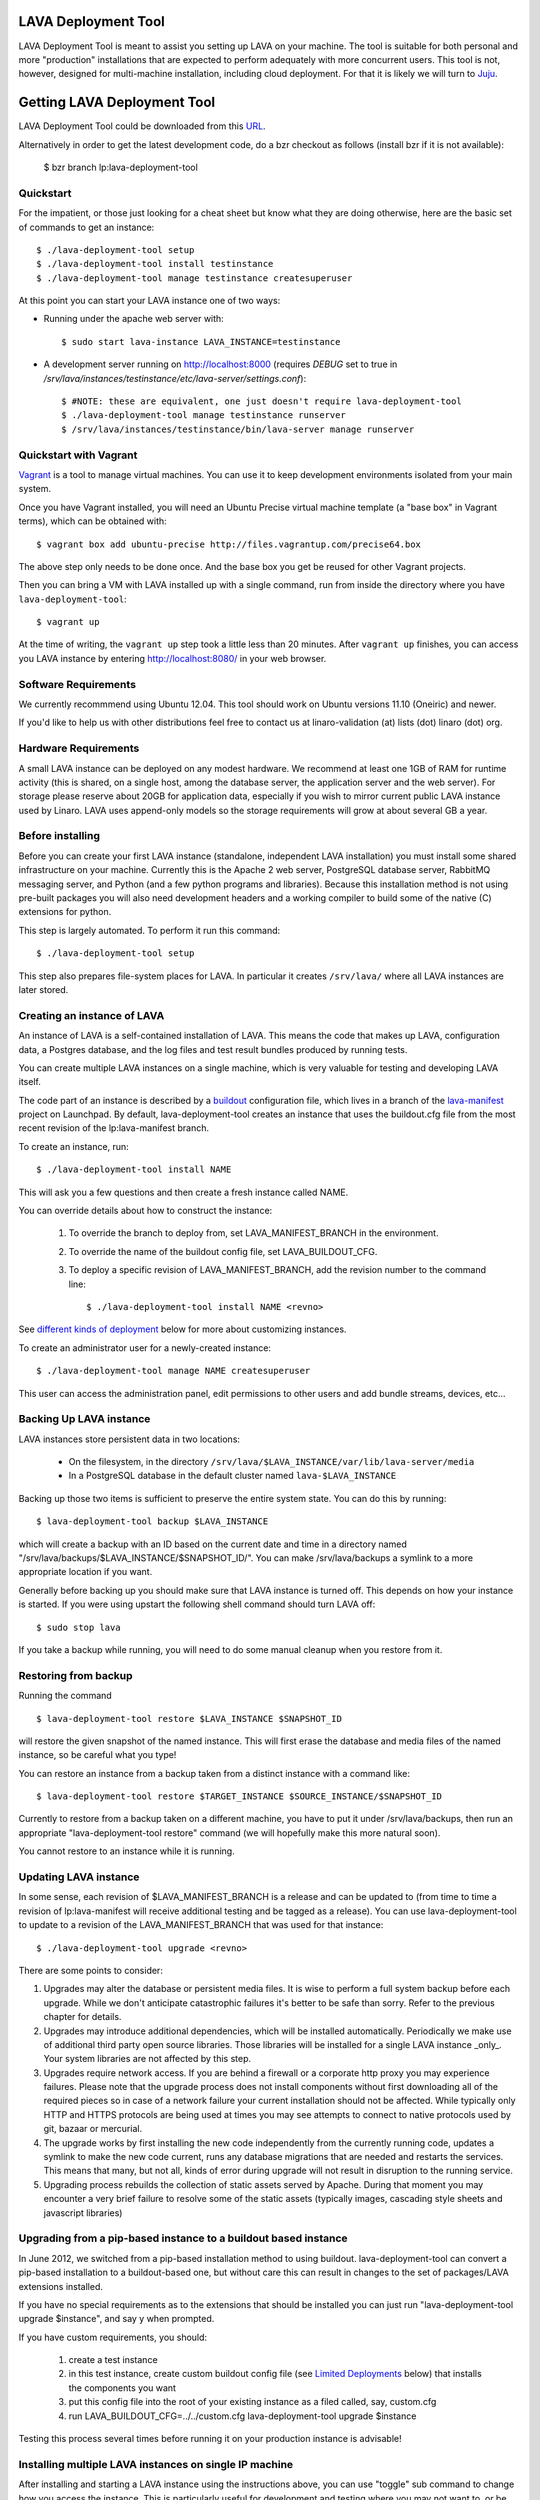 LAVA Deployment Tool
====================

LAVA Deployment Tool is meant to assist you setting up LAVA on your machine.
The tool is suitable for both personal and more "production" installations that
are expected to perform adequately with more concurrent users. This tool is
not, however, designed for multi-machine installation, including cloud
deployment. For that it is likely we will turn to Juju_.

.. _Juju: https://juju.ubuntu.com/

Getting LAVA Deployment Tool
============================

LAVA Deployment Tool could be downloaded from this URL_.

.. _URL: https://launchpad.net/lava-deployment-tool/+download

Alternatively in order to get the latest development code, do a bzr
checkout as follows (install bzr if it is not available):

 $ bzr branch lp:lava-deployment-tool

Quickstart
^^^^^^^^^^

For the impatient, or those just looking for a cheat sheet but know what they
are doing otherwise, here are the basic set of commands to get an instance::

 $ ./lava-deployment-tool setup
 $ ./lava-deployment-tool install testinstance
 $ ./lava-deployment-tool manage testinstance createsuperuser

At this point you can start your LAVA instance one of two ways:

* Running under the apache web server with::

  $ sudo start lava-instance LAVA_INSTANCE=testinstance

* A development server running on http://localhost:8000 (requires *DEBUG* set to
  true in */srv/lava/instances/testinstance/etc/lava-server/settings.conf*)::

  $ #NOTE: these are equivalent, one just doesn't require lava-deployment-tool
  $ ./lava-deployment-tool manage testinstance runserver
  $ /srv/lava/instances/testinstance/bin/lava-server manage runserver

Quickstart with Vagrant
^^^^^^^^^^^^^^^^^^^^^^^

Vagrant_ is a tool to manage virtual machines. You can use it to keep
development environments isolated from your main system.

.. _Vagrant: http://vagrantup.com/

Once you have Vagrant installed, you will need an Ubuntu Precise virtual
machine template (a "base box" in Vagrant terms), which can be obtained
with::

 $ vagrant box add ubuntu-precise http://files.vagrantup.com/precise64.box

The above step only needs to be done once. And the base box you get be
reused for other Vagrant projects.

Then you can bring a VM with LAVA installed up with a single command,
run from inside the directory where you have ``lava-deployment-tool``::

 $ vagrant up

At the time of writing, the ``vagrant up`` step took a little less than
20 minutes. After ``vagrant up`` finishes, you can access you LAVA
instance by entering http://localhost:8080/ in your web browser.

Software Requirements
^^^^^^^^^^^^^^^^^^^^^

We currently recommmend using Ubuntu 12.04.  This tool should work on
Ubuntu versions 11.10 (Oneiric) and newer.

If you'd like to help us with other distributions feel free to contact
us at linaro-validation (at) lists (dot) linaro (dot) org.

Hardware Requirements
^^^^^^^^^^^^^^^^^^^^^

A small LAVA instance can be deployed on any modest hardware. We
recommend at least one 1GB of RAM for runtime activity (this is
shared, on a single host, among the database server, the application
server and the web server). For storage please reserve about 20GB for
application data, especially if you wish to mirror current public LAVA
instance used by Linaro.  LAVA uses append-only models so the storage
requirements will grow at about several GB a year.

Before installing
^^^^^^^^^^^^^^^^^

Before you can create your first LAVA instance (standalone, independent LAVA
installation) you must install some shared infrastructure on your machine.
Currently this is the Apache 2 web server, PostgreSQL database server, RabbitMQ
messaging server, and Python (and a few python programs and libraries). Because
this installation method is not using pre-built packages you will also need
development headers and a working compiler to build some of the native (C)
extensions for python.

This step is largely automated. To perform it run this command::

 $ ./lava-deployment-tool setup

This step also prepares file-system places for LAVA. In particular it
creates ``/srv/lava/`` where all LAVA instances are later stored.

Creating an instance of LAVA
^^^^^^^^^^^^^^^^^^^^^^^^^^^^

An instance of LAVA is a self-contained installation of LAVA.  This
means the code that makes up LAVA, configuration data, a Postgres
database, and the log files and test result bundles produced by
running tests.

You can create multiple LAVA instances on a single machine, which is
very valuable for testing and developing LAVA itself.

The code part of an instance is described by a `buildout`_
configuration file, which lives in a branch of the `lava-manifest`_
project on Launchpad.  By default, lava-deployment-tool creates an
instance that uses the buildout.cfg file from the most recent revision
of the lp:lava-manifest branch.

To create an instance, run::

 $ ./lava-deployment-tool install NAME

This will ask you a few questions and then create a fresh instance
called NAME.

You can override details about how to construct the instance:

 1. To override the branch to deploy from, set LAVA_MANIFEST_BRANCH in
    the environment.

 2. To override the name of the buildout config file, set
    LAVA_BUILDOUT_CFG.

 3. To deploy a specific revision of LAVA_MANIFEST_BRANCH, add the
    revision number to the command line::

     $ ./lava-deployment-tool install NAME <revno>

See `different kinds of deployment`_ below for more about customizing
instances.

To create an administrator user for a newly-created instance::

 $ ./lava-deployment-tool manage NAME createsuperuser

This user can access the administration panel, edit permissions to other users
and add bundle streams, devices, etc...

.. _buildout: http://www.buildout.org/
.. _lava-manifest: https://launchpad.net/lava-manifest

Backing Up LAVA instance
^^^^^^^^^^^^^^^^^^^^^^^^

LAVA instances store persistent data in two locations:

 * On the filesystem, in the directory
   ``/srv/lava/$LAVA_INSTANCE/var/lib/lava-server/media``
 * In a PostgreSQL database in the default cluster named
   ``lava-$LAVA_INSTANCE``

Backing up those two items is sufficient to preserve the entire system
state.  You can do this by running::

 $ lava-deployment-tool backup $LAVA_INSTANCE

which will create a backup with an ID based on the current date and
time in a directory named
"/srv/lava/backups/$LAVA_INSTANCE/$SNAPSHOT_ID/".  You can make
/srv/lava/backups a symlink to a more appropriate location if you
want.

Generally before backing up you should make sure that LAVA instance is
turned off. This depends on how your instance is started. If you were
using upstart the following shell command should turn LAVA off::

 $ sudo stop lava

If you take a backup while running, you will need to do some manual
cleanup when you restore from it.

Restoring from backup
^^^^^^^^^^^^^^^^^^^^^

Running the command ::

 $ lava-deployment-tool restore $LAVA_INSTANCE $SNAPSHOT_ID

will restore the given snapshot of the named instance.  This will
first erase the database and media files of the named instance, so be
careful what you type!

You can restore an instance from a backup taken from a distinct
instance with a command like::

 $ lava-deployment-tool restore $TARGET_INSTANCE $SOURCE_INSTANCE/$SNAPSHOT_ID

Currently to restore from a backup taken on a different machine, you
have to put it under /srv/lava/backups, then run an appropriate
"lava-deployment-tool restore" command (we will hopefully make this
more natural soon).

You cannot restore to an instance while it is running.

Updating LAVA instance
^^^^^^^^^^^^^^^^^^^^^^

In some sense, each revision of $LAVA_MANIFEST_BRANCH is a release and
can be updated to (from time to time a revision of lp:lava-manifest will
receive additional testing and be tagged as a release).  You can use
lava-deployment-tool to update to a revision of the LAVA_MANIFEST_BRANCH
that was used for that instance::

 $ ./lava-deployment-tool upgrade <revno>

There are some points to consider:

1) Upgrades may alter the database or persistent media files. It is
   wise to perform a full system backup before each upgrade. While we
   don't anticipate catastrophic failures it's better to be safe than
   sorry. Refer to the previous chapter for details.

2) Upgrades may introduce additional dependencies, which will be
   installed automatically. Periodically we make use of additional
   third party open source libraries. Those libraries will be
   installed for a single LAVA instance _only_. Your system libraries
   are not affected by this step.

3) Upgrades require network access. If you are behind a firewall or a
   corporate http proxy you may experience failures. Please note that the
   upgrade process does not install components without first downloading all of
   the required pieces so in case of a network failure your current installation
   should not be affected. While typically only HTTP and HTTPS protocols are
   being used at times you may see attempts to connect to native protocols used
   by git, bazaar or mercurial.

4) The upgrade works by first installing the new code independently
   from the currently running code, updates a symlink to make the new
   code current, runs any database migrations that are needed and
   restarts the services.  This means that many, but not all, kinds of
   error during upgrade will not result in disruption to the running
   service.

5) Upgrading process rebuilds the collection of static assets served
   by Apache.  During that moment you may encounter a very brief
   failure to resolve some of the static assets (typically images,
   cascading style sheets and javascript libraries)

Upgrading from a pip-based instance to a buildout based instance
^^^^^^^^^^^^^^^^^^^^^^^^^^^^^^^^^^^^^^^^^^^^^^^^^^^^^^^^^^^^^^^^

In June 2012, we switched from a pip-based installation method to
using buildout.  lava-deployment-tool can convert a pip-based
installation to a buildout-based one, but without care this can result
in changes to the set of packages/LAVA extensions installed.

If you have no special requirements as to the extensions that should
be installed you can just run "lava-deployment-tool upgrade
$instance", and say y when prompted.

If you have custom requirements, you should:

 1. create a test instance

 2. in this test instance, create custom buildout config file (see
    `Limited Deployments`_ below) that installs the components you
    want

 3. put this config file into the root of your existing instance as a
    filed called, say, custom.cfg

 4. run LAVA_BUILDOUT_CFG=../../custom.cfg lava-deployment-tool upgrade $instance

Testing this process several times before running it on your
production instance is advisable!

Installing multiple LAVA instances on single IP machine
^^^^^^^^^^^^^^^^^^^^^^^^^^^^^^^^^^^^^^^^^^^^^^^^^^^^^^^

After installing and starting a LAVA instance using the instructions above,
you can use "toggle" sub command to change how you access the instance.
This is particularly useful for development and testing where you may
not want to, or be able to setup vhosts for all of the instances you
install locally.

For instance, if you wanted to have two instances installed locally
called "test1" and "test2", you can use the "location" toggle to set it
so that you can access them on your local machine using:
http://localhost/test1
http://localhost/test2 ::

 $ lava-deployment-tool toggle $LAVA_INSTANCE location

Then you can access the LAVA instance via:
    http://IP/$LAVA_INSTANCE

You also can turn it back with the command below::

 $ lava-deployment-tool toggle $LAVA_INSTANCE vhost

Then you can access the LAVA instance via:
    http://virtual-host/

There is also a command to toggle all LAVA instances one time::

    lava-deployment-tool toggle_all location

Anatomy of a LAVA instance
^^^^^^^^^^^^^^^^^^^^^^^^^^

An instance is composed of several parts:

 - A new system user account called lava-$LAVA_INSTANCE
 - A directory tree similar to standard unix filesystem rooted
   in $LAVA_PREFIX/$LAVA_INSTANCE/
 - A postgres user and database in the default cluster, both named
   lava-$LAVA_INSTANCE

A note on Postgres versions
^^^^^^^^^^^^^^^^^^^^^^^^^^^

lava-deployment-tool creates its databases in the default postgres
cluster (on Ubuntu this is the 'main' cluster of whichever version of
postgres was installed first).  Using a different version/cluster and
moving between versions is not technically difficult but not currently
supported.

Different kinds of deployment
^^^^^^^^^^^^^^^^^^^^^^^^^^^^^

Production-like
---------------

For our production deployment, we use the buildout-production.cfg
buildout file which completely locks down the version of everything
that's being deployed.  If you want to run the same kind of deployment
as we do, set LAVA_BUILDOUT_CFG to ``buildout-production.cfg`` when
creating the instance::

 $ LAVA_BUILDOUT_CFG=buildout-production.cfg lava-deployment-tool install production

To update the version of some component that is deployed we release
that component, update the buildout-production.cfg file in
lp:lava-manigest to refer to the new version and deploy the new
revision.

Local Development
-----------------

For local development you should pass --developer-mode to
lava-deployment-tool when creating the instance.  This will set
DEBUG=True for Django and install a few extra packages needed to run
LAVA's own tests.

If you want an instance to use a custom branch of a component, you can
drop the branch or a symlink to the branch in
``/srv/lava/instances/$instances/code/current/local`` and re-run
buildout.  For example::

  $ bzr branch lp:lava-scheduler ~/src/my-scheduler-branch
  $ cd /srv/lava/instances/$instance/code/current
  $ ln -s ~/src/my-scheduler-branch local/ # The name of the symlink doesn't matter;
                                           # buildout looks at the setup.py
  $ ./bin/buildout

Non-production instances contain some scripts that can help create and
remove symlinks::

  $ bzr branch lp:lava-scheduler ~/src/my-scheduler-branch
  $ . /srv/lava/instances/testinstance/bin/activate
  $ lava-develop-local ~/src/my-scheduler-branch
  Determining egg name... lava-scheduler
  + ln -sfT ~/src/my-scheduler-branch /srv/lava/instances/testinstance/code/current/local/lava-scheduler
  ...
  ... hack ...
  $ lava-undevelop-local ~/src/my-scheduler-branch
  removed /srv/lava/instances/testinstance/code/current/local/lava-scheduler

Limited Deployments
-------------------

For a limited deployment, for example if you do not want to run the
scheduler, you can set ``LAVA_BUILDOUT_CFG`` to point to a buildout
config file you create.  Currently you can only do this after an
instance is created (unfortunately).  So create an instance::

 $ lava-deployment-tool install limited

Create the custom buildout.cfg::

 $ cat > /srv/lava/instances/limited/code/custom.cfg <<EOF
 [buildout]
 extends = buildout.cfg

 [server]
 eggs -= lava-scheduler
 EOF

And set it to be used in ``instance.conf``::

 $ vim /srv/lava/instances/limited/code/custom.cfg
 $ grep LAVA_BUILDOUT_CFG /srv/lava/instances/limited/code/custom.cfg
 LAVA_BUILDOUT_CFG='../custom.cfg'

Finally, 'upgrade' the instance to get it to use the new config file::

 $ ./lava-deployment-tool upgrade limited


Contact and bug reports
^^^^^^^^^^^^^^^^^^^^^^^

Please report bugs using
https://bugs.launchpad.net/lava-deployment-tool/+filebug

Feel free to contact us at validation (at) linaro (dot) org.
